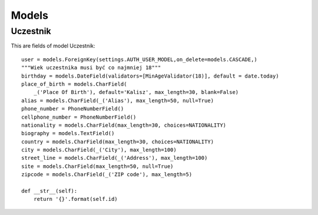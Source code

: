 Models
------

Uczestnik
===============

This are fields of model Uczestnik::

    user = models.ForeignKey(settings.AUTH_USER_MODEL,on_delete=models.CASCADE,)
    """Wiek uczestnika musi być co najmniej 18"""
    birthday = models.DateField(validators=[MinAgeValidator(18)], default = date.today)
    place_of_birth = models.CharField(
        _('Place Of Birth'), default='Kalisz', max_length=30, blank=False)
    alias = models.CharField(_('Alias'), max_length=50, null=True)
    phone_number = PhoneNumberField()
    cellphone_number = PhoneNumberField()
    nationality = models.CharField(max_length=30, choices=NATIONALITY)
    biography = models.TextField()
    country = models.CharField(max_length=30, choices=NATIONALITY)
    city = models.CharField(_('City'), max_length=100)
    street_line = models.CharField(_('Address'), max_length=100)
    site = models.CharField(max_length=50, null=True)
    zipcode = models.CharField(_('ZIP code'), max_length=5)

    def __str__(self):
        return '{}'.format(self.id)
